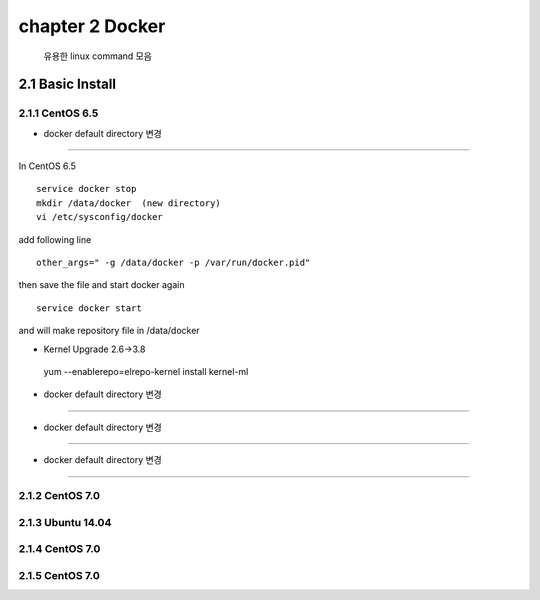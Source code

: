 chapter 2  Docker
===================================

   유용한 linux command 모음



2.1 Basic Install
------------------------

2.1.1 CentOS 6.5
~~~~~~~~~~~~~~~~~~~~~~~~~~~~~


* docker default directory 변경
~~~~~~~~~~~~~~~~~~~~~~~~~~~~~~~~

In CentOS 6.5

::

    service docker stop
    mkdir /data/docker  (new directory)
    vi /etc/sysconfig/docker

add following line

::

    other_args=" -g /data/docker -p /var/run/docker.pid"

then save the file and start docker again

::

    service docker start


and will make repository file in /data/docker

* Kernel Upgrade 2.6->3.8
~~~~~~~~~~~~~~~~~~~~~~~~~~~~~~~~
::

    yum --enablerepo=elrepo-kernel install kernel-ml

* docker default directory 변경
~~~~~~~~~~~~~~~~~~~~~~~~~~~~~~~~


* docker default directory 변경
~~~~~~~~~~~~~~~~~~~~~~~~~~~~~~~~


* docker default directory 변경
~~~~~~~~~~~~~~~~~~~~~~~~~~~~~~~~












2.1.2 CentOS 7.0
~~~~~~~~~~~~~~~~~~~~~~~~~~~~~



2.1.3 Ubuntu 14.04
~~~~~~~~~~~~~~~~~~~~~~~~~~~~~


2.1.4 CentOS 7.0
~~~~~~~~~~~~~~~~~~~~~~~~~~~~~

2.1.5 CentOS 7.0
~~~~~~~~~~~~~~~~~~~~~~~~~~~~~